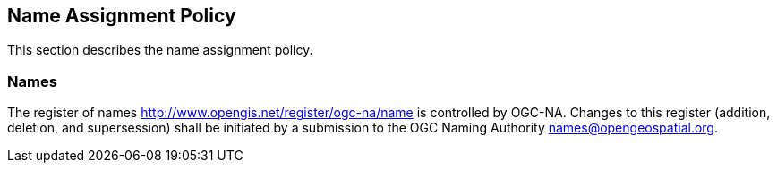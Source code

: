 == Name Assignment Policy

This section describes the name assignment policy.

=== Names

The register of names http://www.opengis.net/register/ogc-na/name is controlled by OGC-NA. Changes to this register (addition, deletion, and supersession) shall be initiated by a submission to the OGC Naming Authority names@opengeospatial.org.

